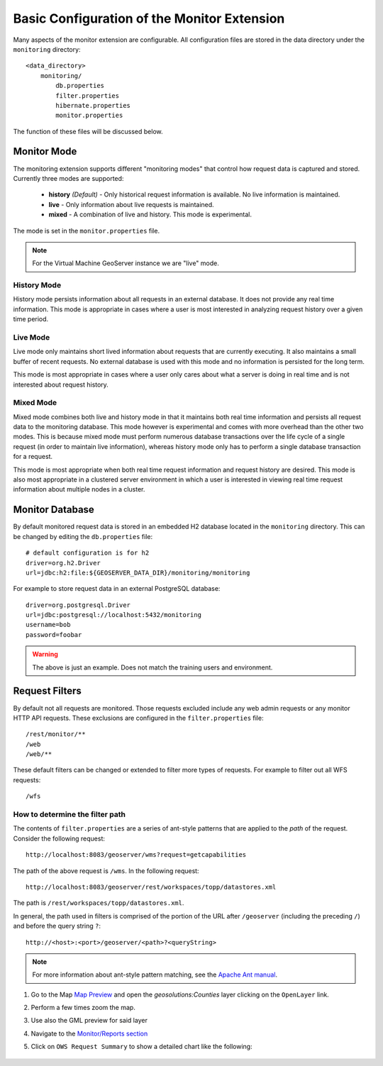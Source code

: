 .. configuration:

Basic Configuration of the Monitor Extension 
==========================================

Many aspects of the monitor extension are configurable. All configuration files
are stored in the data directory under the ``monitoring`` directory::

  <data_directory>
      monitoring/
          db.properties
          filter.properties
          hibernate.properties
          monitor.properties

The function of these files will be discussed below.

.. _monitor_mode:

Monitor Mode
------------

The monitoring extension supports different "monitoring modes" that control how
request data is captured and stored. Currently three modes are supported:

  * **history** *(Default)* - Only historical request information is available. No live information is maintained.
  * **live** - Only information about live requests is maintained.
  * **mixed** - A combination of live and history. This mode is experimental.

The mode is set in the ``monitor.properties`` file.

.. note:: For the Virtual Machine GeoServer instance we are "live" mode.

History Mode
^^^^^^^^^^^^

History mode persists information about all requests in an external database. It
does not provide any real time information. This mode is appropriate in cases
where a user is most interested in analyzing request history over a given time
period.

Live Mode
^^^^^^^^^

Live mode only maintains short lived information about requests that are 
currently executing. It also maintains a small buffer of recent requests. No 
external database is used with this mode and no information is persisted for 
the long term.

This mode is most appropriate in cases where a user only cares about what a 
server is doing in real time and is not interested about request history.

Mixed Mode
^^^^^^^^^^

Mixed mode combines both live and history mode in that it maintains both real 
time information and persists all request data to the monitoring database. This
mode however is experimental and comes with more overhead than the other two 
modes. This is because mixed mode must perform numerous database transactions 
over the life cycle of a single request (in order to maintain live information), 
whereas history mode only has to perform a single database transaction for a 
request.

This mode is most appropriate when both real time request information and 
request history are desired. This mode is also most appropriate in a clustered
server environment in which a user is interested in viewing real time request
information about multiple nodes in a cluster.

Monitor Database 
----------------

By default monitored request data is stored in an embedded H2 database located
in the ``monitoring`` directory. This can be changed by editing the 
``db.properties`` file::

   # default configuration is for h2 
   driver=org.h2.Driver
   url=jdbc:h2:file:${GEOSERVER_DATA_DIR}/monitoring/monitoring

For example to store request data in an external PostgreSQL database::

   driver=org.postgresql.Driver 
   url=jdbc:postgresql://localhost:5432/monitoring
   username=bob
   password=foobar

.. warning:: The above is just an example. Does not match the training users and environment.   

Request Filters
---------------

By default not all requests are monitored. Those requests excluded include any web admin requests or any monitor HTTP API requests. These exclusions are configured in the ``filter.properties`` file:: 

   /rest/monitor/**
   /web
   /web/** 

These default filters can be changed or extended to filter more types of 
requests. For example to filter out all WFS requests::

   /wfs

How to determine the filter path
^^^^^^^^^^^^^^^^^^^^^^^^^^^^^^^^

The contents of ``filter.properties`` are a series of ant-style patterns that 
are applied to the *path* of the request. Consider the following request::

   http://localhost:8083/geoserver/wms?request=getcapabilities

The path of the above request is ``/wms``. In the following request::

   http://localhost:8083/geoserver/rest/workspaces/topp/datastores.xml

The path is ``/rest/workspaces/topp/datastores.xml``.

In general, the path used in filters is comprised of the portion of the URL
after ``/geoserver`` (including the preceding ``/``) and before the query string ``?``:: 

   http://<host>:<port>/geoserver/<path>?<queryString>

.. note::  For more information about ant-style pattern matching, see the `Apache Ant manual <http://ant.apache.org/manual/dirtasks.html>`_.
   
#. Go to the Map `Map Preview <http://localhost:8083/geoserver/web/?wicket:bookmarkablePage=:org.geoserver.web.demo.MapPreviewPage>`_ and open the `geosolutions:Counties` layer clicking on the ``OpenLayer`` link.

#. Perform a few times zoom the map.

#. Use also the GML preview for said layer

#. Navigate to the `Monitor/Reports section <http://localhost:8083/geoserver/web/?wicket:bookmarkablePage=:org.geoserver.monitor.web.ReportPage>`_ 

#. Click on ``OWS Request Summary`` to show a detailed chart like the following:

   .. figure:: img/monitor1.png
